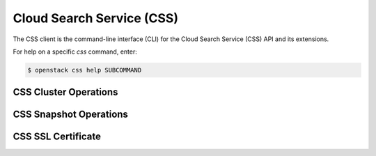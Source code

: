 Cloud Search Service (CSS)
==========================

The CSS client is the command-line interface (CLI) for
the Cloud Search Service (CSS) API and its extensions.

For help on a specific `css` command, enter:

.. code-block:: console

   $ openstack css help SUBCOMMAND

.. _css_cluster:

CSS Cluster Operations
----------------------

.. autoprogram-cliff:: openstack.css.v1
   :command: css cluster *

.. _snapshot:

CSS Snapshot Operations
-----------------------

.. autoprogram-cliff:: openstack.css.v1
   :command: css snapshot *

CSS SSL Certificate
-------------------

.. autoprogram-cliff:: openstack.css.v1
   :command: css certificate *
